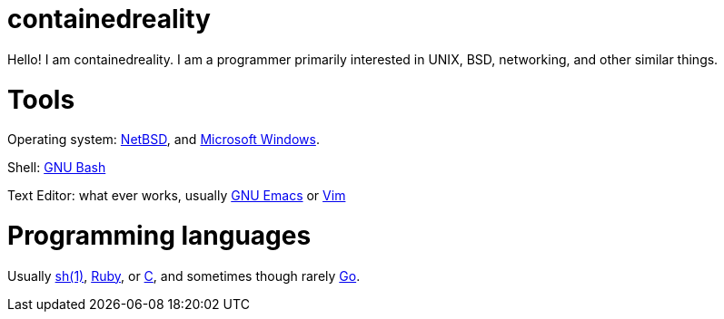 = containedreality

Hello! I am containedreality. I am a programmer primarily interested in UNIX, BSD, networking, and other similar things.

= Tools

Operating system: https://netbsd.org/[NetBSD], and https://en.wikipedia.org/wiki/Microsoft_Windows[Microsoft Windows].

Shell: https://www.gnu.org/software/bash/[GNU Bash]

Text Editor: what ever works, usually https://www.gnu.org/software/emacs/[GNU Emacs] or https://www.vim.org/[Vim]

= Programming languages

Usually https://man.netbsd.org/sh.1[sh(1)], https://www.ruby-lang.org/en/[Ruby], or https://en.wikipedia.org/wiki/C_(programming_language)[C], and sometimes though rarely https://go.dev/[Go].
